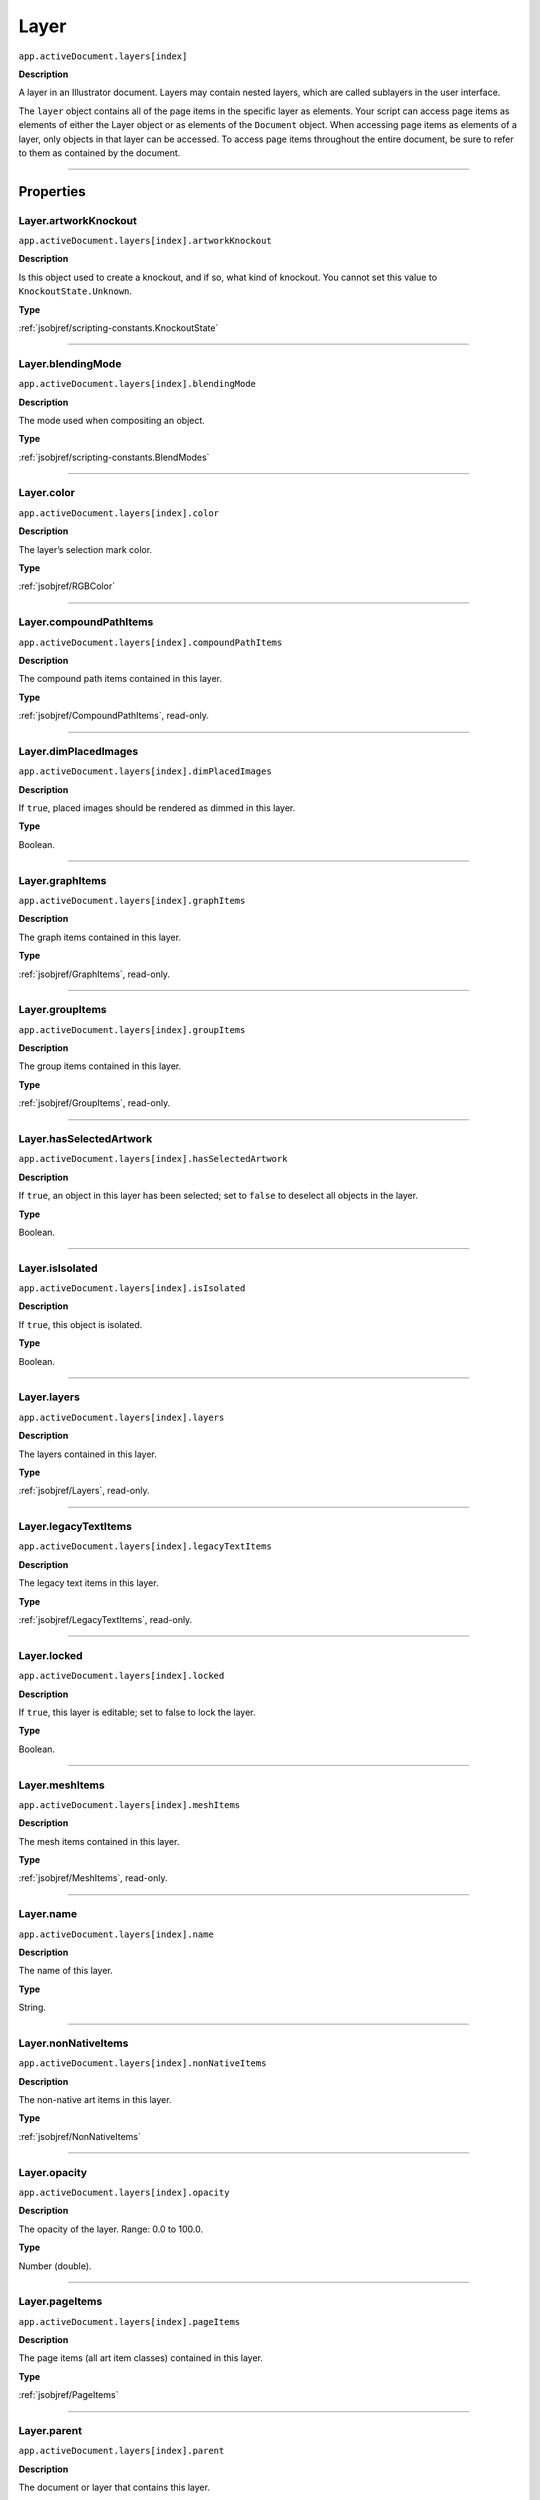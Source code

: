 .. _jsobjref/Layer:

Layer
################################################################################

``app.activeDocument.layers[index]``

**Description**

A layer in an Illustrator document. Layers may contain nested layers, which are called sublayers in the user interface.

The ``layer`` object contains all of the page items in the specific layer as elements. Your script can access page items as elements of either the Layer object or as elements of the ``Document`` object. When accessing page items as elements of a layer, only objects in that layer can be accessed. To access page items throughout the entire document, be sure to refer to them as contained by the document.

----

==========
Properties
==========

.. _jsobjref/Layer.artworkKnockout:

Layer.artworkKnockout
********************************************************************************

``app.activeDocument.layers[index].artworkKnockout``

**Description**

Is this object used to create a knockout, and if so, what kind of knockout. You cannot set this value to ``KnockoutState.Unknown``.

**Type**

:ref:`jsobjref/scripting-constants.KnockoutState`

----

.. _jsobjref/Layer.blendingMode:

Layer.blendingMode
********************************************************************************

``app.activeDocument.layers[index].blendingMode``

**Description**

The mode used when compositing an object.

**Type**

:ref:`jsobjref/scripting-constants.BlendModes`

----

.. _jsobjref/Layer.color:

Layer.color
********************************************************************************

``app.activeDocument.layers[index].color``

**Description**

The layer’s selection mark color.

**Type**

:ref:`jsobjref/RGBColor`

----

.. _jsobjref/Layer.compoundPathItems:

Layer.compoundPathItems
********************************************************************************

``app.activeDocument.layers[index].compoundPathItems``

**Description**

The compound path items contained in this layer.

**Type**

:ref:`jsobjref/CompoundPathItems`, read-only.

----

.. _jsobjref/Layer.dimPlacedImages:

Layer.dimPlacedImages
********************************************************************************

``app.activeDocument.layers[index].dimPlacedImages``

**Description**

If ``true``, placed images should be rendered as dimmed in this layer.

**Type**

Boolean.

----

.. _jsobjref/Layer.graphItems:

Layer.graphItems
********************************************************************************

``app.activeDocument.layers[index].graphItems``

**Description**

The graph items contained in this layer.

**Type**

:ref:`jsobjref/GraphItems`, read-only.

----

.. _jsobjref/Layer.groupItems:

Layer.groupItems
********************************************************************************

``app.activeDocument.layers[index].groupItems``

**Description**

The group items contained in this layer.

**Type**

:ref:`jsobjref/GroupItems`, read-only.

----

.. _jsobjref/Layer.hasSelectedArtwork:

Layer.hasSelectedArtwork
********************************************************************************

``app.activeDocument.layers[index].hasSelectedArtwork``

**Description**

If ``true``, an object in this layer has been selected; set to ``false`` to deselect all objects in the layer.

**Type**

Boolean.

----

.. _jsobjref/Layer.isIsolated:

Layer.isIsolated
********************************************************************************

``app.activeDocument.layers[index].isIsolated``

**Description**

If ``true``, this object is isolated.

**Type**

Boolean.

----

.. _jsobjref/Layer.layers:

Layer.layers
********************************************************************************

``app.activeDocument.layers[index].layers``

**Description**

The layers contained in this layer.

**Type**

:ref:`jsobjref/Layers`, read-only.

----

.. _jsobjref/Layer.legacyTextItems:

Layer.legacyTextItems
********************************************************************************

``app.activeDocument.layers[index].legacyTextItems``

**Description**

The legacy text items in this layer.

**Type**

:ref:`jsobjref/LegacyTextItems`, read-only.

----

.. _jsobjref/Layer.locked:

Layer.locked
********************************************************************************

``app.activeDocument.layers[index].locked``

**Description**

If ``true``, this layer is editable; set to false to lock the layer.

**Type**

Boolean.

----

.. _jsobjref/Layer.meshItems:

Layer.meshItems
********************************************************************************

``app.activeDocument.layers[index].meshItems``

**Description**

The mesh items contained in this layer.

**Type**

:ref:`jsobjref/MeshItems`, read-only.

----

.. _jsobjref/Layer.name:

Layer.name
********************************************************************************

``app.activeDocument.layers[index].name``

**Description**

The name of this layer.

**Type**

String.

----

.. _jsobjref/Layer.nonNativeItems:

Layer.nonNativeItems
********************************************************************************

``app.activeDocument.layers[index].nonNativeItems``

**Description**

The non-native art items in this layer.

**Type**

:ref:`jsobjref/NonNativeItems`

----

.. _jsobjref/Layer.opacity:

Layer.opacity
********************************************************************************

``app.activeDocument.layers[index].opacity``

**Description**

The opacity of the layer. Range: 0.0 to 100.0.

**Type**

Number (double).

----

.. _jsobjref/Layer.pageItems:

Layer.pageItems
********************************************************************************

``app.activeDocument.layers[index].pageItems``

**Description**

The page items (all art item classes) contained in this layer.

**Type**

:ref:`jsobjref/PageItems`

----

.. _jsobjref/Layer.parent:

Layer.parent
********************************************************************************

``app.activeDocument.layers[index].parent``

**Description**

The document or layer that contains this layer.

**Type**

:ref:`jsobjref/Document` or :ref:`jsobjref/Layer`, read-only.

----

.. _jsobjref/Layer.pathItems:

Layer.pathItems
********************************************************************************

``app.activeDocument.layers[index].pathItems``

**Description**

The path items contained in this layer.

**Type**

:ref:`jsobjref/PathItems`, read-only.

----

.. _jsobjref/Layer.placedItems:

Layer.placedItems
********************************************************************************

``app.activeDocument.layers[index].placedItems``

**Description**

 The placed items contained in this layer.

**Type**

:ref:`jsobjref/PlacedItems`, read-only.

----

.. _jsobjref/Layer.pluginItems:

Layer.pluginItems
********************************************************************************

``app.activeDocument.layers[index].pluginItems``

**Description**

The plug-in items contained in this layer.

**Type**

:ref:`jsobjref/PluginItems`, read-only.

----

.. _jsobjref/Layer.preview:

Layer.preview
********************************************************************************

``app.activeDocument.layers[index].preview``

**Description**

If ``true``, this layer should be displayed using preview mode.

**Type**

Boolean.

----

.. _jsobjref/Layer.printable:

Layer.printable
********************************************************************************

``app.activeDocument.layers[index].printable``

**Description**

If ``true``, this layer should be printed when printing the document.

**Type**

Boolean.

----

.. _jsobjref/Layer.rasterItems:

Layer.rasterItems
********************************************************************************

``app.activeDocument.layers[index].rasterItems``

**Description**

The raster items contained in this layer.

**Type**

:ref:`jsobjref/RasterItems`, read-only.

----

.. _jsobjref/Layer.sliced:

Layer.sliced
********************************************************************************

``app.activeDocument.layers[index].sliced``

**Description**

If ``true``, the layer item is sliced. Default: ``false``.

**Type**

Boolean.

----

.. _jsobjref/Layer.symbolItems:

Layer.symbolItems
********************************************************************************

``app.activeDocument.layers[index].symbolItems``

**Description**

The symbol items contained in the layer.

**Type**

:ref:`jsobjref/SymbolItems`, read-only.

----

.. _jsobjref/Layer.textFrames:

Layer.textFrames
********************************************************************************

``app.activeDocument.layers[index].textFrames``

**Description**

The text art items contained in this layer.

**Type**

:ref:`jsobjref/TextFrameItems`, read-only.

----

.. _jsobjref/Layer.typename:

Layer.typename
********************************************************************************

``app.activeDocument.layers[index].typename``

**Description**

The class name of the referenced object.

**Type**

String, read-only.

----

.. _jsobjref/Layer.visible:

Layer.visible
********************************************************************************

``app.activeDocument.layers[index].visible``

**Description**

If ``true``, this layer is visible.

**Type**

Boolean.

----

.. _jsobjref/Layer.zOrderPosition:

Layer.zOrderPosition
********************************************************************************

``app.activeDocument.layers[index].zOrderPosition``

**Description**

The position of this layer within the stacking order of layers in the document.

**Type**

Number (long), read-only.

----

=======
Methods
=======

.. _jsobjref/Layer.method:

Layer.method()
********************************************************************************

``app.activeDocument.layers[index].method(parameter)``

**Description**

Description of this method.

**Parameters**

+---------------+------+-----------------------------+
|   Parameter   | Type |         Description         |
+===============+======+=============================+
| ``parameter`` | Type | What does the parameter do? |
+---------------+------+-----------------------------+

**Returns**

Returns.

----

=======
Example
=======

Example name
********************************************************************************

::
